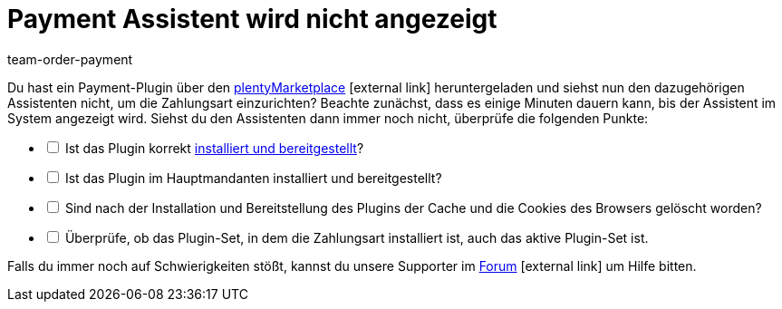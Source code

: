 = Payment Assistent wird nicht angezeigt
:keywords: payment assistent, payment-assistent, Zahlungsassistent, Zahlung-Assistent
:page-aliases: fehlender-payment-assistent.adoc
:id: P7ZKQZK
:author: team-order-payment

Du hast ein Payment-Plugin über den link:https://marketplace.plentymarkets.com/plugins/payment/payment-integrationen[plentyMarketplace^]{nbsp}icon:external-link[] heruntergeladen und siehst nun den dazugehörigen Assistenten nicht, um die Zahlungsart einzurichten? Beachte zunächst, dass es einige Minuten dauern kann, bis der Assistent im System angezeigt wird. Siehst du den Assistenten dann immer noch nicht, überprüfe die folgenden Punkte:

[%interactive]
* [ ] Ist das Plugin korrekt xref:plugins:hinzugefuegte-plugins-installieren.adoc#[installiert und bereitgestellt]?
* [ ] Ist das Plugin im Hauptmandanten installiert und bereitgestellt?
* [ ] Sind nach der Installation und Bereitstellung des Plugins der Cache und die Cookies des Browsers gelöscht worden?
* [ ] Überprüfe, ob das Plugin-Set, in dem die Zahlungsart installiert ist, auch das aktive Plugin-Set ist.

Falls du immer noch auf Schwierigkeiten stößt, kannst du unsere Supporter im link:https://forum.plentymarkets.com/[Forum]{nbsp}icon:external-link[] um Hilfe bitten.

